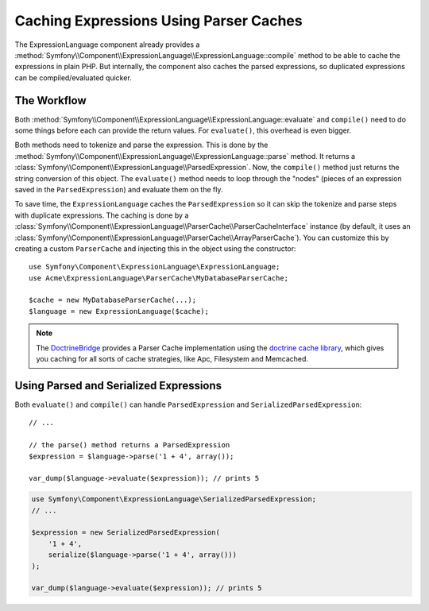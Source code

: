 .. index::
    single: Caching; ExpressionLanguage

Caching Expressions Using Parser Caches
=======================================

The ExpressionLanguage component already provides a
:method:`Symfony\\Component\\ExpressionLanguage\\ExpressionLanguage::compile`
method to be able to cache the expressions in plain PHP. But internally, the
component also caches the parsed expressions, so duplicated expressions can be
compiled/evaluated quicker.

The Workflow
------------

Both :method:`Symfony\\Component\\ExpressionLanguage\\ExpressionLanguage::evaluate`
and ``compile()`` need to do some things before each can provide the return
values. For ``evaluate()``, this overhead is even bigger.

Both methods need to tokenize and parse the expression. This is done by the
:method:`Symfony\\Component\\ExpressionLanguage\\ExpressionLanguage::parse`
method. It  returns a :class:`Symfony\\Component\\ExpressionLanguage\\ParsedExpression`.
Now, the ``compile()`` method just returns the string conversion of this object.
The ``evaluate()`` method needs to loop through the "nodes" (pieces of an
expression saved in the ``ParsedExpression``) and evaluate them on the fly.

To save time, the ``ExpressionLanguage`` caches the ``ParsedExpression`` so
it can skip the tokenize and parse steps with duplicate expressions.
The caching is done by a
:class:`Symfony\\Component\\ExpressionLanguage\\ParserCache\\ParserCacheInterface`
instance (by default, it uses an
:class:`Symfony\\Component\\ExpressionLanguage\\ParserCache\\ArrayParserCache`).
You can customize this by creating a custom ``ParserCache`` and injecting this
in the object using the constructor::

    use Symfony\Component\ExpressionLanguage\ExpressionLanguage;
    use Acme\ExpressionLanguage\ParserCache\MyDatabaseParserCache;

    $cache = new MyDatabaseParserCache(...);
    $language = new ExpressionLanguage($cache);

.. note::

    The `DoctrineBridge`_ provides a Parser Cache implementation using the
    `doctrine cache library`_, which gives you caching for all sorts of cache
    strategies, like Apc, Filesystem and Memcached.

Using Parsed and Serialized Expressions
---------------------------------------

Both ``evaluate()`` and ``compile()`` can handle ``ParsedExpression`` and
``SerializedParsedExpression``::

    // ...

    // the parse() method returns a ParsedExpression
    $expression = $language->parse('1 + 4', array());

    var_dump($language->evaluate($expression)); // prints 5

.. code-block:: php

    use Symfony\Component\ExpressionLanguage\SerializedParsedExpression;
    // ...

    $expression = new SerializedParsedExpression(
        '1 + 4',
        serialize($language->parse('1 + 4', array()))
    );

    var_dump($language->evaluate($expression)); // prints 5

.. _DoctrineBridge: https://github.com/symfony/DoctrineBridge
.. _`doctrine cache library`: http://docs.doctrine-project.org/projects/doctrine-common/en/latest/reference/caching.html
